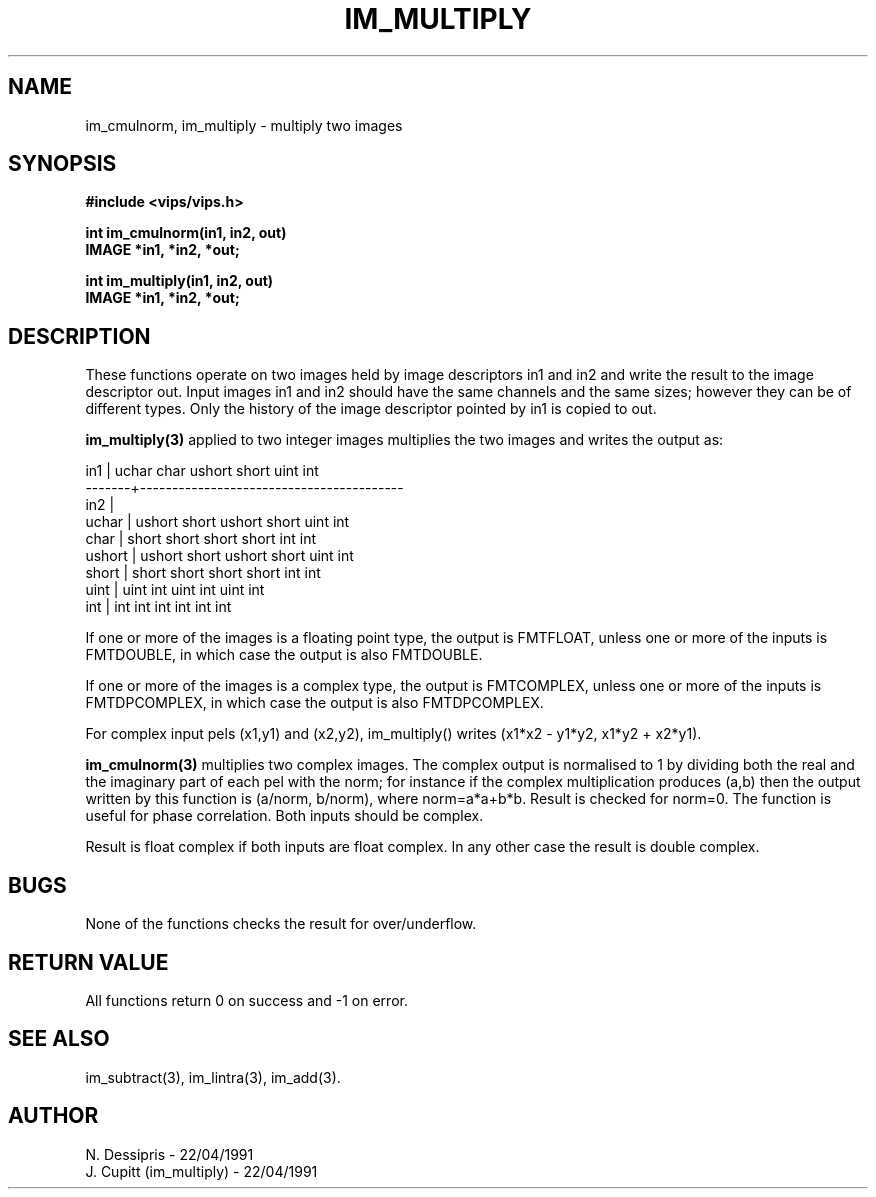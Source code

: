 .TH IM_MULTIPLY 3 "24 April 1991"
.SH NAME
im_cmulnorm, im_multiply \- multiply two images
.SH SYNOPSIS
.B #include <vips/vips.h>

.B int im_cmulnorm(in1, in2, out)
.br
.B IMAGE *in1, *in2, *out;

.B int im_multiply(in1, in2, out)
.br
.B IMAGE *in1, *in2, *out;

.SH DESCRIPTION
These functions operate on two images held by image descriptors in1 and in2
and write the result to the image descriptor out.  Input images in1 and in2
should have the same channels and the same sizes; however they can be of
different types.  Only the history of the image descriptor pointed by in1 is
copied to out.

.B im_multiply(3)
applied to two integer images multiplies the two images and writes the output 
as:

 in1    | uchar   char   ushort  short  uint  int 
 -------+-----------------------------------------
 in2    |
 uchar  | ushort  short  ushort  short  uint  int
 char   | short   short  short   short  int   int
 ushort | ushort  short  ushort  short  uint  int
 short  | short   short  short   short  int   int
 uint   | uint    int    uint    int    uint  int
 int    | int     int    int     int    int   int

If one or more of the images is a floating point type, the output is FMTFLOAT,
unless one or more of the inputs is FMTDOUBLE, in which case the output is
also FMTDOUBLE.

If one or more of the images is a complex type, the output is FMTCOMPLEX,
unless one or more of the inputs is FMTDPCOMPLEX, in which case the output is
also FMTDPCOMPLEX.

For complex input pels (x1,y1) and (x2,y2), im_multiply() writes 
(x1*x2 - y1*y2, x1*y2 + x2*y1).

.B im_cmulnorm(3)
multiplies two complex images. The complex output is normalised to 1 by
dividing both the real and the imaginary part of each pel with the norm; for
instance if the complex multiplication produces (a,b) then the output written
by this function is (a/norm, b/norm), where norm=a*a+b*b.  Result is checked
for norm=0.  The function is useful for phase correlation.  Both inputs should
be complex.

Result is float complex if both inputs are float complex.  In any other case
the result is double complex.

.SH BUGS
None of the functions checks the result for over/underflow.
.SH RETURN VALUE
All functions return 0 on success and -1 on error.
.SH SEE ALSO
im_subtract(3), im_lintra(3), im_add(3).
.SH AUTHOR
N. Dessipris \- 22/04/1991
.br
J. Cupitt (im_multiply) \- 22/04/1991
